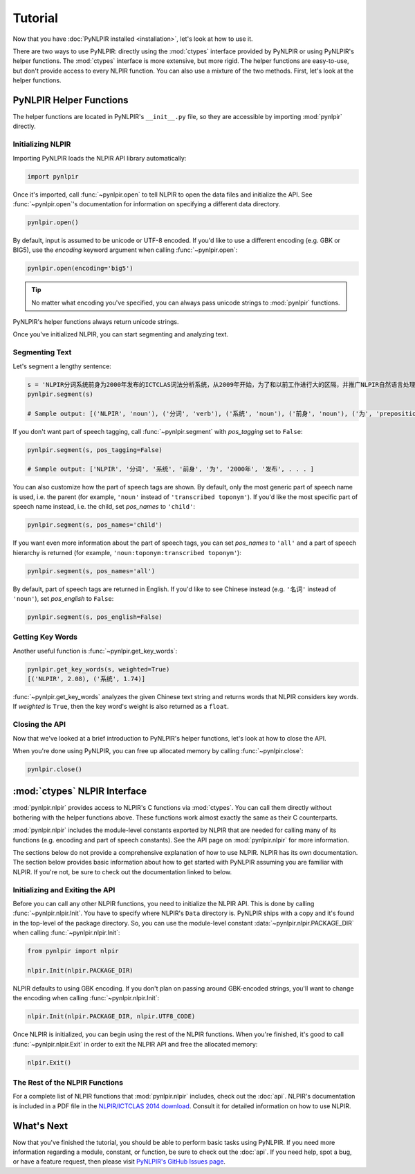 Tutorial
========

Now that you have :doc:`PyNLPIR installed <installation>`, let's look at how to use it.

There are two ways to use PyNLPIR: directly using the :mod:`ctypes` interface provided by PyNLPIR or using PyNLPIR's helper functions. The :mod:`ctypes` interface is more extensive, but more rigid. The helper functions are easy-to-use, but don't provide access to every NLPIR function. You can also use a mixture of the two methods. First, let's look at the helper functions.

PyNLPIR Helper Functions
------------------------

The helper functions are located in PyNLPIR's ``__init__.py`` file, so they are accessible by importing :mod:`pynlpir` directly.

Initializing NLPIR
~~~~~~~~~~~~~~~~~~

Importing PyNLPIR loads the NLPIR API library automatically:

.. code:: python

    import pynlpir

Once it's imported, call :func:`~pynlpir.open` to tell NLPIR to open the
data files and initialize the API. See :func:`~pynlpir.open`'s documentation
for information on specifying a different data directory.

.. code:: python

    pynlpir.open()

By default, input is assumed to be unicode or UTF-8 encoded. If you'd like to use
a different encoding (e.g. GBK or BIG5), use the *encoding* keyword argument
when calling :func:`~pynlpir.open`:

.. code:: python

    pynlpir.open(encoding='big5')

.. TIP::

    No matter what encoding you've specified, you can always pass unicode strings to
    :mod:`pynlpir` functions.

PyNLPIR's helper functions always return unicode strings.

Once you've initialized NLPIR, you can start segmenting and analyzing text.

Segmenting Text
~~~~~~~~~~~~~~~

Let's segment a lengthy sentence:

.. code:: python

    s = 'NLPIR分词系统前身为2000年发布的ICTCLAS词法分析系统，从2009年开始，为了和以前工作进行大的区隔，并推广NLPIR自然语言处理与信息检索共享平台，调整命名为NLPIR分词系统。'
    pynlpir.segment(s)

    # Sample output: [('NLPIR', 'noun'), ('分词', 'verb'), ('系统', 'noun'), ('前身', 'noun'), ('为', 'preposition'), ('2000年', 'time word'), ('发布', 'verb'), . . . ]

If you don't want part of speech tagging, call :func:`~pynlpir.segment` with
*pos_tagging* set to ``False``:

.. code:: python

    pynlpir.segment(s, pos_tagging=False)

    # Sample output: ['NLPIR', '分词', '系统', '前身', '为', '2000年', '发布', . . . ]

You can also customize how the part of speech tags are shown. By default,
only the most generic part of speech name is used, i.e. the parent (for example,
``'noun'`` instead of ``'transcribed toponym'``). If you'd like the
most specific part of speech name instead, i.e. the child, set *pos_names*
to ``'child'``:

.. code:: python

    pynlpir.segment(s, pos_names='child')

If you want even more information about the part of speech tags, you can set
*pos_names* to ``'all'`` and a part of speech hierarchy is returned (for example,
``'noun:toponym:transcribed toponym'``):

.. code:: python

    pynlpir.segment(s, pos_names='all')

By default, part of speech tags are returned in English. If you'd like to see Chinese
instead (e.g. ``'名词'`` instead of ``'noun'``), set *pos_english* to ``False``:

.. code:: python

    pynlpir.segment(s, pos_english=False)

Getting Key Words
~~~~~~~~~~~~~~~~~

Another useful function is :func:`~pynlpir.get_key_words`:

.. code:: python

    pynlpir.get_key_words(s, weighted=True)
    [('NLPIR', 2.08), ('系统', 1.74)]

:func:`~pynlpir.get_key_words` analyzes the given Chinese text string and returns
words that NLPIR considers key words. If *weighted* is ``True``, then the key word's
weight is also returned as a ``float``.

Closing the API
~~~~~~~~~~~~~~~

Now that we've looked at a brief introduction to PyNLPIR's helper functions, let's look
at how to close the API.

When you're done using PyNLPIR, you can free up allocated memory by calling
:func:`~pynlpir.close`:

.. code:: python

    pynlpir.close()

:mod:`ctypes` NLPIR Interface
-----------------------------

:mod:`pynlpir.nlpir` provides access to NLPIR's C functions via :mod:`ctypes`.
You can call them directly without bothering with the helper functions above.
These functions work almost exactly the same as their C counterparts.

:mod:`pynlpir.nlpir` includes the module-level constants exported by NLPIR that
are needed for calling many of its functions (e.g. encoding and part of speech
constants). See the API page on :mod:`pynlpir.nlpir` for more information.

The sections below do not provide a comprehensive explanation of how to use NLPIR.
NLPIR has its own documentation. The section below provides basic information about
how to get started with PyNLPIR assuming you are familiar with NLPIR. If you're not,
be sure to check out the documentation linked to below.

Initializing and Exiting the API
~~~~~~~~~~~~~~~~~~~~~~~~~~~~~~~~

Before you can call any other NLPIR functions, you need to initialize the NLPIR API.
This is done by calling :func:`~pynlpir.nlpir.Init`. You have to specify where
NLPIR's ``Data`` directory is. PyNLPIR ships with a copy and it's found in the 
top-level of the package directory. So, you can use the module-level constant
:data:`~pynlpir.nlpir.PACKAGE_DIR` when calling :func:`~pynlpir.nlpir.Init`:

.. code:: python

    from pynlpir import nlpir

    nlpir.Init(nlpir.PACKAGE_DIR)

NLPIR defaults to using GBK encoding. If you don't plan on passing around GBK-encoded
strings, you'll want to change the encoding when calling :func:`~pynlpir.nlpir.Init`:

.. code:: python

    nlpir.Init(nlpir.PACKAGE_DIR, nlpir.UTF8_CODE)

Once NLPIR is initialized, you can begin using the rest of the NLPIR functions. When
you're finished, it's good to call :func:`~pynlpir.nlpir.Exit` in order to exit the
NLPIR API and free the allocated memory:

.. code:: python

    nlpir.Exit()

The Rest of the NLPIR Functions
~~~~~~~~~~~~~~~~~~~~~~~~~~~~~~~

For a complete list of NLPIR functions that :mod:`pynlpir.nlpir` includes,
check out the :doc:`api`. NLPIR's documentation is included in a PDF file in
the `NLPIR/ICTCLAS 2014 download <http://ictclas.nlpir.org/newsdownloads?DocId=389>`_.
Consult it for detailed information on how to use NLPIR.

What's Next
-----------

Now that you've finished the tutorial, you should be able to perform basic tasks
using PyNLPIR. If you need more information regarding a module, constant, or function,
be sure to check out the :doc:`api`. If you need help, spot a bug, or have a feature
request, then please visit
`PyNLPIR's GitHub Issues page <https://github.com/tsroten/pynlpir/issues>`_.
